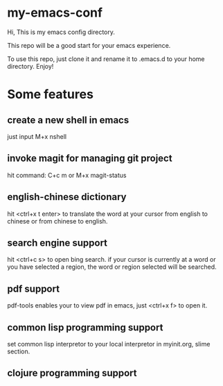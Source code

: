 * my-emacs-conf

Hi, This is my emacs config directory. 

This repo will be a good start for your emacs experience.

To use this repo, just clone it and rename it to .emacs.d to your home directory. Enjoy!

* Some features
** create a new shell in emacs
just input M+x nshell

** invoke magit for managing git project
hit command: C+c m   or M+x magit-status
** english-chinese dictionary

hit <ctrl+x t enter> to translate the word at your cursor from english to chinese or from chinese to english.

** search engine support

hit <ctrl+c s> to open bing search.  if your cursor is currently at a word or you have selected a region, the word or region selected will be searched.

** pdf support

pdf-tools enables your to view pdf in emacs, just <ctrl+x f> to open it.

** common lisp programming support
set common lisp interpretor to your local interpretor in myinit.org, slime section.
** clojure programming support

